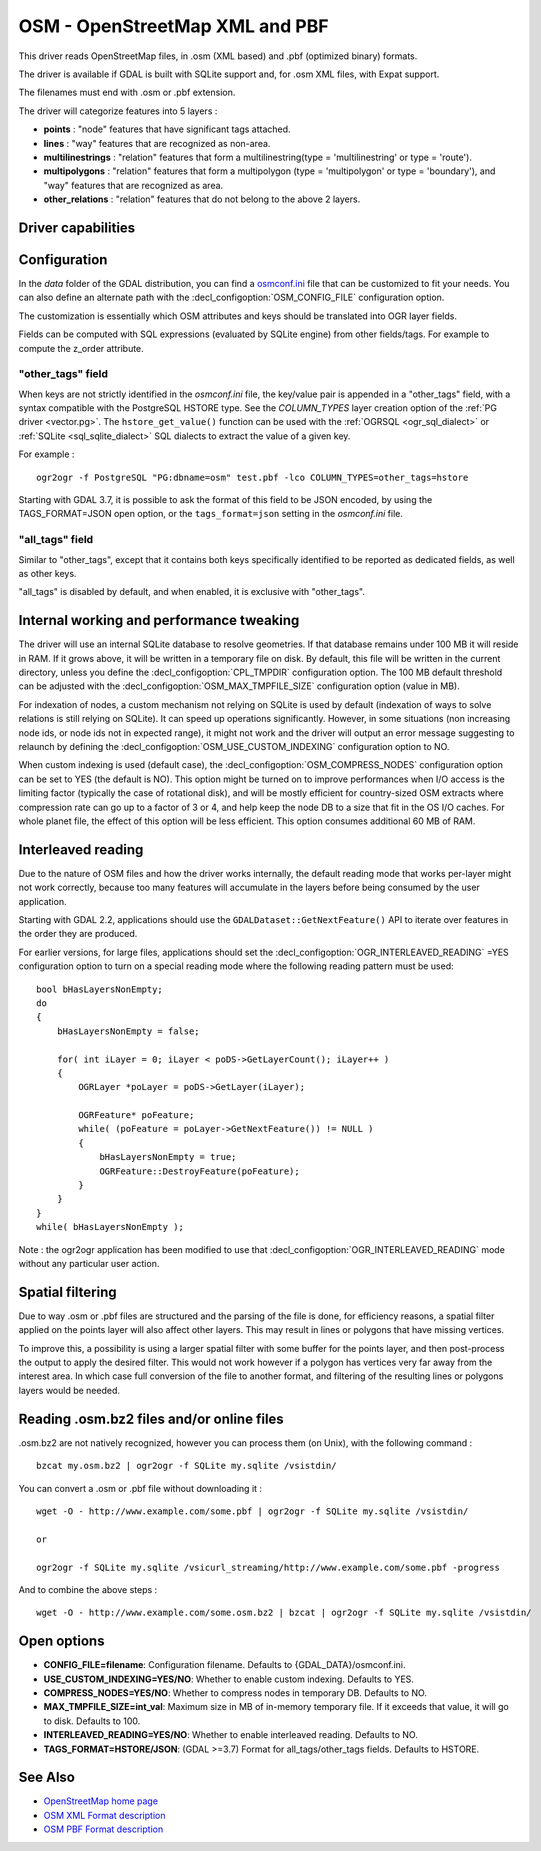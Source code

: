 .. _vector.osm:

OSM - OpenStreetMap XML and PBF
===============================

.. shortname:: OSM

.. build_dependencies:: libsqlite3 (and libexpat for OSM XML)

This driver reads OpenStreetMap files, in .osm (XML based) and .pbf
(optimized binary) formats.

The driver is available if GDAL is built with SQLite support and, for
.osm XML files, with Expat support.

The filenames must end with .osm or .pbf extension.

The driver will categorize features into 5 layers :

-  **points** : "node" features that have significant tags attached.
-  **lines** : "way" features that are recognized as non-area.
-  **multilinestrings** : "relation" features that form a
   multilinestring(type = 'multilinestring' or type = 'route').
-  **multipolygons** : "relation" features that form a multipolygon
   (type = 'multipolygon' or type = 'boundary'), and "way" features that
   are recognized as area.
-  **other_relations** : "relation" features that do not belong to the
   above 2 layers.

Driver capabilities
-------------------

.. supports_georeferencing::

.. supports_virtualio::

Configuration
-------------

In the *data* folder of the GDAL distribution, you can find a
`osmconf.ini <https://github.com/OSGeo/gdal/blob/master/data/osmconf.ini>`__
file that can be customized to fit your needs. You can also define an
alternate path with the :decl_configoption:`OSM_CONFIG_FILE` configuration option.

The customization is essentially which OSM attributes and keys should be
translated into OGR layer fields.

Fields can be computed with SQL expressions
(evaluated by SQLite engine) from other fields/tags. For example to
compute the z_order attribute.

"other_tags" field
~~~~~~~~~~~~~~~~~~

When keys are not strictly identified in the *osmconf.ini* file, the
key/value pair is appended in a "other_tags" field, with a syntax
compatible with the PostgreSQL HSTORE type. See the *COLUMN_TYPES* layer
creation option of the :ref:`PG driver <vector.pg>`.
The ``hstore_get_value()`` function can be used with the :ref:`OGRSQL <ogr_sql_dialect>`
or :ref:`SQLite <sql_sqlite_dialect>` SQL dialects to extract the value of a
given key.

For example :

::

   ogr2ogr -f PostgreSQL "PG:dbname=osm" test.pbf -lco COLUMN_TYPES=other_tags=hstore

Starting with GDAL 3.7, it is possible to ask the format of this field to
be JSON encoded, by using the TAGS_FORMAT=JSON open option, or the
``tags_format=json`` setting in the *osmconf.ini* file.

"all_tags" field
~~~~~~~~~~~~~~~~

Similar to "other_tags", except that it contains both keys specifically
identified to be reported as dedicated fields, as well as other keys.

"all_tags" is disabled by default, and when enabled, it is exclusive
with "other_tags".

Internal working and performance tweaking
-----------------------------------------

The driver will use an internal SQLite database to resolve geometries.
If that database remains under 100 MB it will reside in RAM. If it grows
above, it will be written in a temporary file on disk. By default, this
file will be written in the current directory, unless you define the
:decl_configoption:`CPL_TMPDIR` configuration option. The 100 MB default threshold can be
adjusted with the :decl_configoption:`OSM_MAX_TMPFILE_SIZE` configuration option (value in
MB).

For indexation of nodes, a custom mechanism not relying on SQLite is
used by default (indexation of ways to solve relations is still relying
on SQLite). It can speed up operations significantly. However, in some
situations (non increasing node ids, or node ids not in expected range),
it might not work and the driver will output an error message suggesting
to relaunch by defining the :decl_configoption:`OSM_USE_CUSTOM_INDEXING` configuration option
to NO.

When custom indexing is used (default case), the :decl_configoption:`OSM_COMPRESS_NODES`
configuration option can be set to YES (the default is NO). This option
might be turned on to improve performances when I/O access is the
limiting factor (typically the case of rotational disk), and will be
mostly efficient for country-sized OSM extracts where compression rate
can go up to a factor of 3 or 4, and help keep the node DB to a size
that fit in the OS I/O caches. For whole planet file, the effect of this
option will be less efficient. This option consumes additional 60 MB of
RAM.

Interleaved reading
-------------------

Due to the nature of OSM files and how the driver works internally, the
default reading mode that works per-layer might not work correctly,
because too many features will accumulate in the layers before being
consumed by the user application.

Starting with GDAL 2.2, applications should use the
``GDALDataset::GetNextFeature()`` API to iterate over features in the order
they are produced.

For earlier versions, for large files, applications should set the
:decl_configoption:`OGR_INTERLEAVED_READING` =YES configuration option to turn on a special
reading mode where the following reading pattern must be used:

::

       bool bHasLayersNonEmpty;
       do
       {
           bHasLayersNonEmpty = false;

           for( int iLayer = 0; iLayer < poDS->GetLayerCount(); iLayer++ )
           {
               OGRLayer *poLayer = poDS->GetLayer(iLayer);

               OGRFeature* poFeature;
               while( (poFeature = poLayer->GetNextFeature()) != NULL )
               {
                   bHasLayersNonEmpty = true;
                   OGRFeature::DestroyFeature(poFeature);
               }
           }
       }
       while( bHasLayersNonEmpty );

Note : the ogr2ogr application has been modified to use that
:decl_configoption:`OGR_INTERLEAVED_READING` mode without any
particular user action.

Spatial filtering
-----------------

Due to way .osm or .pbf files are structured and the parsing of the file
is done, for efficiency reasons, a spatial filter applied on the points
layer will also affect other layers. This may result in lines or
polygons that have missing vertices.

To improve this, a possibility is using a larger spatial filter with
some buffer for the points layer, and then post-process the output to
apply the desired filter. This would not work however if a polygon has
vertices very far away from the interest area. In which case full
conversion of the file to another format, and filtering of the resulting
lines or polygons layers would be needed.

Reading .osm.bz2 files and/or online files
------------------------------------------

.osm.bz2 are not natively recognized, however you can process them (on
Unix), with the following command :

::

   bzcat my.osm.bz2 | ogr2ogr -f SQLite my.sqlite /vsistdin/

You can convert a .osm or .pbf file without downloading it :

::

   wget -O - http://www.example.com/some.pbf | ogr2ogr -f SQLite my.sqlite /vsistdin/

   or

   ogr2ogr -f SQLite my.sqlite /vsicurl_streaming/http://www.example.com/some.pbf -progress

And to combine the above steps :

::

   wget -O - http://www.example.com/some.osm.bz2 | bzcat | ogr2ogr -f SQLite my.sqlite /vsistdin/

Open options
------------

-  **CONFIG_FILE=filename**: Configuration filename.
   Defaults to {GDAL_DATA}/osmconf.ini.
-  **USE_CUSTOM_INDEXING=YES/NO**: Whether to enable custom
   indexing. Defaults to YES.
-  **COMPRESS_NODES=YES/NO**: Whether to compress nodes in
   temporary DB. Defaults to NO.
-  **MAX_TMPFILE_SIZE=int_val**: Maximum size in MB of
   in-memory temporary file. If it exceeds that value, it will go to
   disk. Defaults to 100.
-  **INTERLEAVED_READING=YES/NO**: Whether to enable
   interleaved reading. Defaults to NO.
-  **TAGS_FORMAT=HSTORE/JSON**: (GDAL >=3.7) Format for all_tags/other_tags fields.
   Defaults to HSTORE.

See Also
--------

-  `OpenStreetMap home page <http://www.openstreetmap.org/>`__
-  `OSM XML Format
   description <http://wiki.openstreetmap.org/wiki/OSM_XML>`__
-  `OSM PBF Format
   description <http://wiki.openstreetmap.org/wiki/PBF_Format>`__
